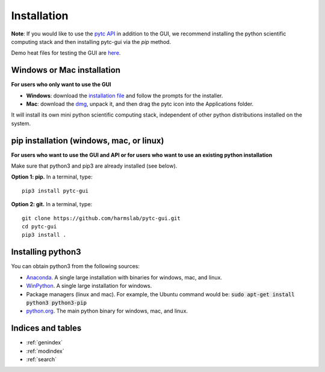 ============
Installation 
============

**Note**: If you would like to use the `pytc API <https://pytc.readthedocs.io/>`_ in
addition to the GUI, we recommend installing the python scientific computing
stack and then installing pytc-gui via the `pip` method.  

Demo heat files for testing the GUI are 
`here <https://github.com/hrmyd/pytc-gui/blob/master/pytc_install/pytc_demos.zip?raw=true>`_.

Windows or Mac installation
===========================
**For users who only want to use the GUI**

+ **Windows**: download the `installation file <https://github.com/hrmyd/pytc-gui/blob/master/pytc_install/pytc-gui_v1.0.1_setup.exe?raw=true>`_ and follow the prompts for the installer. 
+ **Mac**: download the `dmg <https://github.com/hrmyd/pytc-gui/blob/master/pytc_install/pytc-gui_v1.0.1_osx.dmg?raw=true>`_, unpack it, and then drag the pytc icon into the Applications folder.  

It will install its own mini python scientific computing stack, independent of
other python distributions installed on the system.

pip installation (windows, mac, or linux)
=========================================
**For users who want to use the GUI and API or for users who want to use an
existing python installation**

Make sure that python3 and pip3 are already installed (see below).

**Option 1: pip.** In a terminal, type:
::

  pip3 install pytc-gui

**Option 2: git.**  In a terminal, type:
::

  git clone https://github.com/harmslab/pytc-gui.git
  cd pytc-gui
  pip3 install .

Installing python3
==================

You can obtain python3 from the following sources:

* `Anaconda <https://www.continuum.io/downloads>`_. A single large installation
  with binaries for windows, mac, and linux.
* `WinPython <https://winpython.github.io/>`_. A single large installation for
  windows.
* Package managers (linux and mac). For example, the Ubuntu command would be: 
  :code:`sudo apt-get install python3 python3-pip`
* `python.org <https://www.python.org/downloads/>`_. The main python binary for
  windows, mac, and linux. 

Indices and tables
==================

* :ref:`genindex`
* :ref:`modindex`
* :ref:`search`
